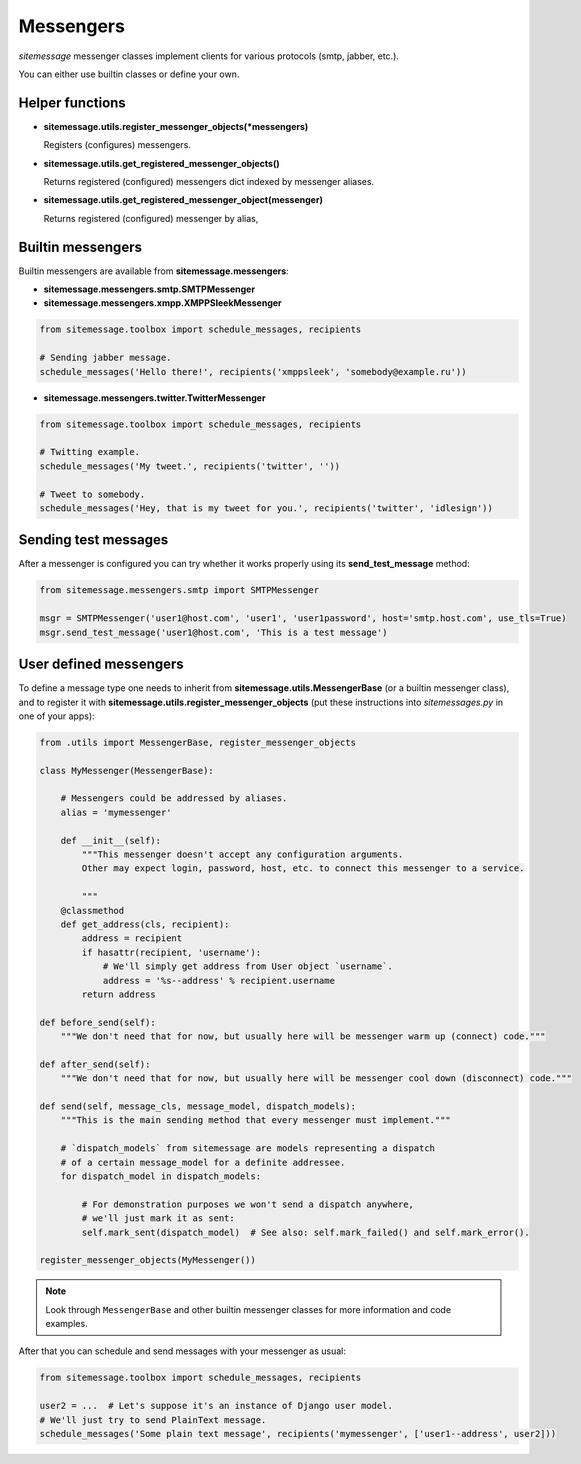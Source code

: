 Messengers
==========


`sitemessage` messenger classes implement clients for various protocols (smtp, jabber, etc.).

You can either use builtin classes or define your own.


Helper functions
----------------

* **sitemessage.utils.register_messenger_objects(\*messengers)**

  Registers (configures) messengers.

* **sitemessage.utils.get_registered_messenger_objects()**

  Returns registered (configured) messengers dict indexed by messenger aliases.

* **sitemessage.utils.get_registered_messenger_object(messenger)**

  Returns registered (configured) messenger by alias,



Builtin messengers
------------------

Builtin messengers are available from **sitemessage.messengers**:


* **sitemessage.messengers.smtp.SMTPMessenger**

* **sitemessage.messengers.xmpp.XMPPSleekMessenger**

.. code-block:: python

    from sitemessage.toolbox import schedule_messages, recipients

    # Sending jabber message.
    schedule_messages('Hello there!', recipients('xmppsleek', 'somebody@example.ru'))


* **sitemessage.messengers.twitter.TwitterMessenger**

.. code-block:: python

    from sitemessage.toolbox import schedule_messages, recipients

    # Twitting example.
    schedule_messages('My tweet.', recipients('twitter', ''))

    # Tweet to somebody.
    schedule_messages('Hey, that is my tweet for you.', recipients('twitter', 'idlesign'))



Sending test messages
---------------------

After a messenger is configured you can try whether it works properly using its **send_test_message** method:

.. code-block:: python

    from sitemessage.messengers.smtp import SMTPMessenger

    msgr = SMTPMessenger('user1@host.com', 'user1', 'user1password', host='smtp.host.com', use_tls=True)
    msgr.send_test_message('user1@host.com', 'This is a test message')



User defined messengers
-----------------------

To define a message type one needs to inherit from **sitemessage.utils.MessengerBase** (or a builtin messenger class),
and to register it with **sitemessage.utils.register_messenger_objects** (put these instructions
into `sitemessages.py` in one of your apps):


.. code-block:: python

    from .utils import MessengerBase, register_messenger_objects

    class MyMessenger(MessengerBase):

        # Messengers could be addressed by aliases.
        alias = 'mymessenger'

        def __init__(self):
            """This messenger doesn't accept any configuration arguments.
            Other may expect login, password, host, etc. to connect this messenger to a service.

            """
        @classmethod
        def get_address(cls, recipient):
            address = recipient
            if hasattr(recipient, 'username'):
                # We'll simply get address from User object `username`.
                address = '%s--address' % recipient.username
            return address

    def before_send(self):
        """We don't need that for now, but usually here will be messenger warm up (connect) code."""

    def after_send(self):
        """We don't need that for now, but usually here will be messenger cool down (disconnect) code."""

    def send(self, message_cls, message_model, dispatch_models):
        """This is the main sending method that every messenger must implement."""

        # `dispatch_models` from sitemessage are models representing a dispatch
        # of a certain message_model for a definite addressee.
        for dispatch_model in dispatch_models:

            # For demonstration purposes we won't send a dispatch anywhere,
            # we'll just mark it as sent:
            self.mark_sent(dispatch_model)  # See also: self.mark_failed() and self.mark_error().

    register_messenger_objects(MyMessenger())


.. note::

    Look through ``MessengerBase`` and other builtin messenger classes for more information and
    code examples.


After that you can schedule and send messages with your messenger as usual:

.. code-block:: python

    from sitemessage.toolbox import schedule_messages, recipients

    user2 = ...  # Let's suppose it's an instance of Django user model.
    # We'll just try to send PlainText message.
    schedule_messages('Some plain text message', recipients('mymessenger', ['user1--address', user2]))
